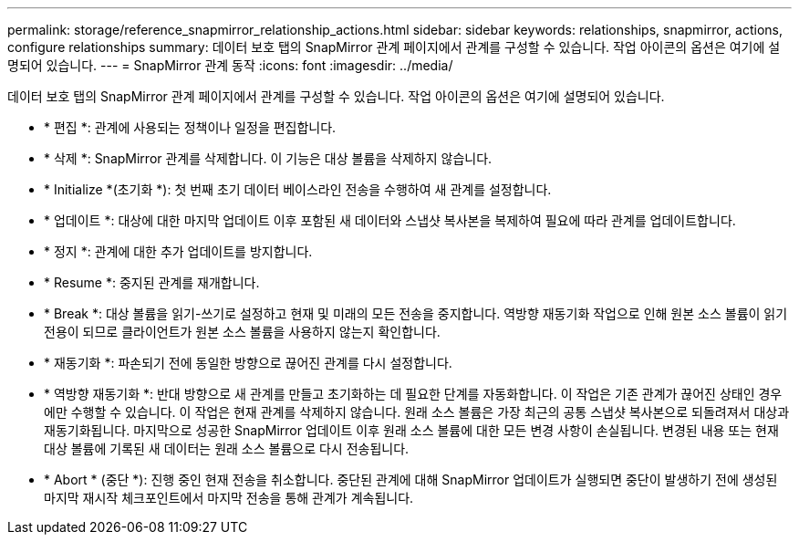 ---
permalink: storage/reference_snapmirror_relationship_actions.html 
sidebar: sidebar 
keywords: relationships, snapmirror, actions, configure relationships 
summary: 데이터 보호 탭의 SnapMirror 관계 페이지에서 관계를 구성할 수 있습니다. 작업 아이콘의 옵션은 여기에 설명되어 있습니다. 
---
= SnapMirror 관계 동작
:icons: font
:imagesdir: ../media/


[role="lead"]
데이터 보호 탭의 SnapMirror 관계 페이지에서 관계를 구성할 수 있습니다. 작업 아이콘의 옵션은 여기에 설명되어 있습니다.

* * 편집 *: 관계에 사용되는 정책이나 일정을 편집합니다.
* * 삭제 *: SnapMirror 관계를 삭제합니다. 이 기능은 대상 볼륨을 삭제하지 않습니다.
* * Initialize *(초기화 *): 첫 번째 초기 데이터 베이스라인 전송을 수행하여 새 관계를 설정합니다.
* * 업데이트 *: 대상에 대한 마지막 업데이트 이후 포함된 새 데이터와 스냅샷 복사본을 복제하여 필요에 따라 관계를 업데이트합니다.
* * 정지 *: 관계에 대한 추가 업데이트를 방지합니다.
* * Resume *: 중지된 관계를 재개합니다.
* * Break *: 대상 볼륨을 읽기-쓰기로 설정하고 현재 및 미래의 모든 전송을 중지합니다. 역방향 재동기화 작업으로 인해 원본 소스 볼륨이 읽기 전용이 되므로 클라이언트가 원본 소스 볼륨을 사용하지 않는지 확인합니다.
* * 재동기화 *: 파손되기 전에 동일한 방향으로 끊어진 관계를 다시 설정합니다.
* * 역방향 재동기화 *: 반대 방향으로 새 관계를 만들고 초기화하는 데 필요한 단계를 자동화합니다. 이 작업은 기존 관계가 끊어진 상태인 경우에만 수행할 수 있습니다. 이 작업은 현재 관계를 삭제하지 않습니다. 원래 소스 볼륨은 가장 최근의 공통 스냅샷 복사본으로 되돌려져서 대상과 재동기화됩니다. 마지막으로 성공한 SnapMirror 업데이트 이후 원래 소스 볼륨에 대한 모든 변경 사항이 손실됩니다. 변경된 내용 또는 현재 대상 볼륨에 기록된 새 데이터는 원래 소스 볼륨으로 다시 전송됩니다.
* * Abort * (중단 *): 진행 중인 현재 전송을 취소합니다. 중단된 관계에 대해 SnapMirror 업데이트가 실행되면 중단이 발생하기 전에 생성된 마지막 재시작 체크포인트에서 마지막 전송을 통해 관계가 계속됩니다.

